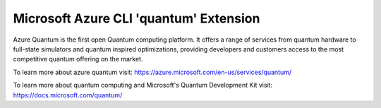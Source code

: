 Microsoft Azure CLI 'quantum' Extension
==========================================

Azure Quantum is the first open Quantum computing platform. It offers a range of services
from quantum hardware to full-state simulators and quantum inspired optimizations,
providing developers and customers access to the most competitive quantum offering
on the market.

To learn more about azure quantum visit:
https://azure.microsoft.com/en-us/services/quantum/

To learn more about quantum computing and Microsoft's Quantum Development Kit visit:
https://docs.microsoft.com/quantum/

